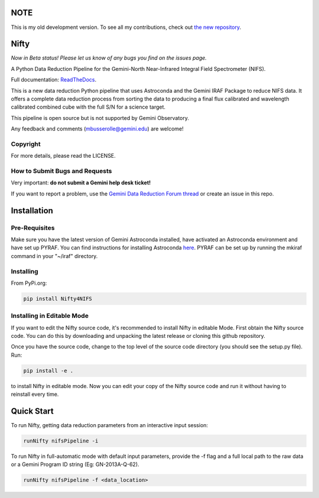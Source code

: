 NOTE
====

This is my old development version. To see all my contributions, check out `the new repository <https://github.com/mrlb05/Nifty4Gemini>`_.


Nifty
=====

.. image:: https://zenodo.org/badge/93109208.svg
   :alt: DOI of the latest release. See releases.
   :target: https://zenodo.org/record/852696#.WaWmr5PyhMA
.. image:: https://readthedocs.org/projects/newer-nifty/badge/?version=latest
   :alt: Nifty's documentation, hosted on ReadtheDocs.
   :target: http://newer-nifty.readthedocs.io/en/latest/
.. image:: http://img.shields.io/badge/powered%20by-AstroPy-orange.svg?style=flat
   :alt: Nifty uses Astropy! Here is a link to the project webpage:
   :target: http://www.astropy.org/

*Now in Beta status! Please let us know of any bugs you find on the issues page.*

A Python Data Reduction Pipeline for the Gemini-North Near-Infrared Integral
Field Spectrometer (NIFS).

Full documentation: `ReadTheDocs <http://newer-nifty.readthedocs.io/en/latest/>`_.

This is a new data reduction Python pipeline that uses Astroconda and the Gemini
IRAF Package to reduce NIFS data. It offers a complete data reduction process from
sorting the data to producing a final flux calibrated and wavelength calibrated
combined cube with the full S/N for a science target.

This pipeline is open source but is not supported by Gemini Observatory.

Any feedback and comments (mbusserolle@gemini.edu) are welcome!

Copyright
---------

For more details, please read the LICENSE.


How to Submit Bugs and Requests
-------------------------------

Very important: **do not submit a Gemini help desk ticket!**

If you want to report a problem, use the `Gemini Data Reduction Forum thread <http://drforum.gemini.edu/topic/nifs-python-data-reduction-pipeline/>`_
or create an issue in this repo.

Installation
============

Pre-Requisites
--------------
Make sure you have the latest version of Gemini Astroconda installed, have activated an Astroconda environment and have set up PYRAF.
You can find instructions for installing Astroconda `here <https://astroconda.readthedocs.io/en/latest/>`_. PYRAF can be set up by running the mkiraf command
in your "~/iraf" directory.

Installing
----------
From PyPi.org:

.. code-block:: text

    pip install Nifty4NIFS

Installing in Editable Mode
---------------------------
If you want to edit the Nifty source code, it's recommended to install Nifty in editable Mode. First obtain the Nifty source code. You
can do this by downloading and unpacking the latest release or cloning this github repository.

Once you have the source code, change to the top level of the source code directory (you should see the setup.py file). Run:

.. code-block:: text

    pip install -e .

to install Nifty in editable mode. Now you can edit your copy of the Nifty source code and run it without having to reinstall every time.

Quick Start
===========

To run Nifty, getting data reduction parameters from an interactive input session:

.. code-block:: text

   runNifty nifsPipeline -i

To run Nifty in full-automatic mode with default input parameters, provide the -f flag
and a full local path to the raw data or a Gemini Program ID string (Eg: GN-2013A-Q-62).

.. code-block:: text

   runNifty nifsPipeline -f <data_location>
